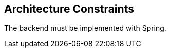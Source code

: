 [[section-architecture-constraints]]
== Architecture Constraints

The backend must be implemented with Spring. 